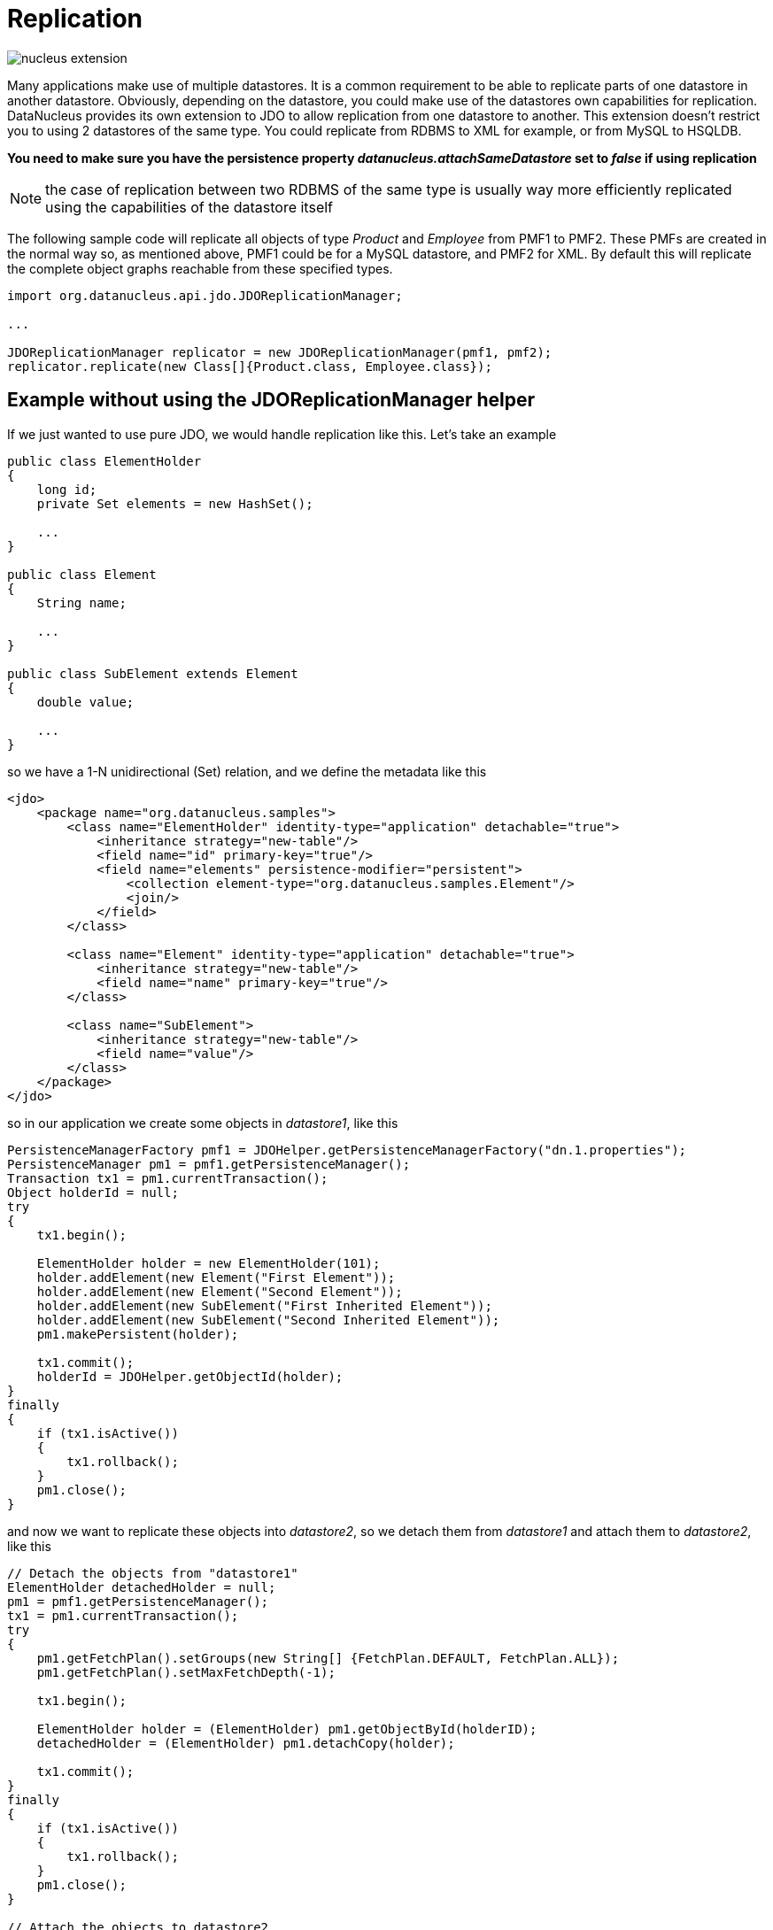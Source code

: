 [[replication]]
= Replication
:_basedir: ../
:_imagesdir: images/


image:../images/nucleus_extension.png[]


Many applications make use of multiple datastores. It is a common requirement to be able to replicate parts of one datastore in another datastore.
Obviously, depending on the datastore, you could make use of the datastores own capabilities for replication. 
DataNucleus provides its own extension to JDO to allow replication from one datastore to another. 
This extension doesn't restrict you to using 2 datastores of the same type. 
You could replicate from RDBMS to XML for example, or from MySQL to HSQLDB.

*You need to make sure you have the persistence property _datanucleus.attachSameDatastore_ set to _false_ if using replication*

NOTE: the case of replication between two RDBMS of the same type is usually way more efficiently replicated using the capabilities of the datastore itself

The following sample code will replicate all objects of type _Product_ and _Employee_ from PMF1 to PMF2. 
These PMFs are created in the normal way so, as mentioned above, PMF1 could be for a MySQL datastore, and PMF2 for XML.
By default this will replicate the complete object graphs reachable from these specified types.

[source,java]
-----
import org.datanucleus.api.jdo.JDOReplicationManager;

...

JDOReplicationManager replicator = new JDOReplicationManager(pmf1, pmf2);
replicator.replicate(new Class[]{Product.class, Employee.class});
-----


== Example without using the JDOReplicationManager helper

If we just wanted to use pure JDO, we would handle replication like this. Let's take an example

[source,java]
-----
public class ElementHolder
{
    long id;
    private Set elements = new HashSet();

    ...
}

public class Element
{
    String name;

    ...
}

public class SubElement extends Element
{
    double value;

    ...
}
-----

so we have a 1-N unidirectional (Set) relation, and we define the metadata like this

[source,xml]
-----
<jdo>
    <package name="org.datanucleus.samples">
        <class name="ElementHolder" identity-type="application" detachable="true">
            <inheritance strategy="new-table"/>
            <field name="id" primary-key="true"/>
            <field name="elements" persistence-modifier="persistent">
                <collection element-type="org.datanucleus.samples.Element"/>
                <join/>
            </field>
        </class>

        <class name="Element" identity-type="application" detachable="true">
            <inheritance strategy="new-table"/>
            <field name="name" primary-key="true"/>
        </class>

        <class name="SubElement">
            <inheritance strategy="new-table"/>
            <field name="value"/> 
        </class>
    </package>
</jdo>
-----

so in our application we create some objects in _datastore1_, like this

[source,java]
-----
PersistenceManagerFactory pmf1 = JDOHelper.getPersistenceManagerFactory("dn.1.properties");
PersistenceManager pm1 = pmf1.getPersistenceManager();
Transaction tx1 = pm1.currentTransaction();
Object holderId = null;
try
{
    tx1.begin();

    ElementHolder holder = new ElementHolder(101);
    holder.addElement(new Element("First Element"));
    holder.addElement(new Element("Second Element"));
    holder.addElement(new SubElement("First Inherited Element"));
    holder.addElement(new SubElement("Second Inherited Element"));
    pm1.makePersistent(holder);

    tx1.commit();
    holderId = JDOHelper.getObjectId(holder);
}
finally
{
    if (tx1.isActive())
    {
        tx1.rollback();
    }
    pm1.close();
}
-----

and now we want to replicate these objects into _datastore2_, so we detach them from _datastore1_ and attach them to _datastore2_, like this

[source,java]
-----
// Detach the objects from "datastore1"
ElementHolder detachedHolder = null;
pm1 = pmf1.getPersistenceManager();
tx1 = pm1.currentTransaction();
try
{
    pm1.getFetchPlan().setGroups(new String[] {FetchPlan.DEFAULT, FetchPlan.ALL});
    pm1.getFetchPlan().setMaxFetchDepth(-1);

    tx1.begin();

    ElementHolder holder = (ElementHolder) pm1.getObjectById(holderID);
    detachedHolder = (ElementHolder) pm1.detachCopy(holder);

    tx1.commit();
}
finally
{
    if (tx1.isActive())
    {
        tx1.rollback();
    }
    pm1.close();
}

// Attach the objects to datastore2
PersistenceManagerFactory pmf2 = JDOHelper.getPersistenceManagerFactory("dn.2.properties");
PersistenceManager pm2 = pmf2.getPersistenceManager();
Transaction tx2 = pm2.currentTransaction();
try
{
    tx2.begin();

    pm2.makePersistent(detachedHolder);

    tx2.commit();
}
finally
{
    if (tx2.isActive())
    {
        tx2.rollback();
    }
    pm2.close();
}
-----

That's all there is. These objects are now replicated into _datastore2_.
Clearly you can extend this basic idea and replicate large amounts of data.

